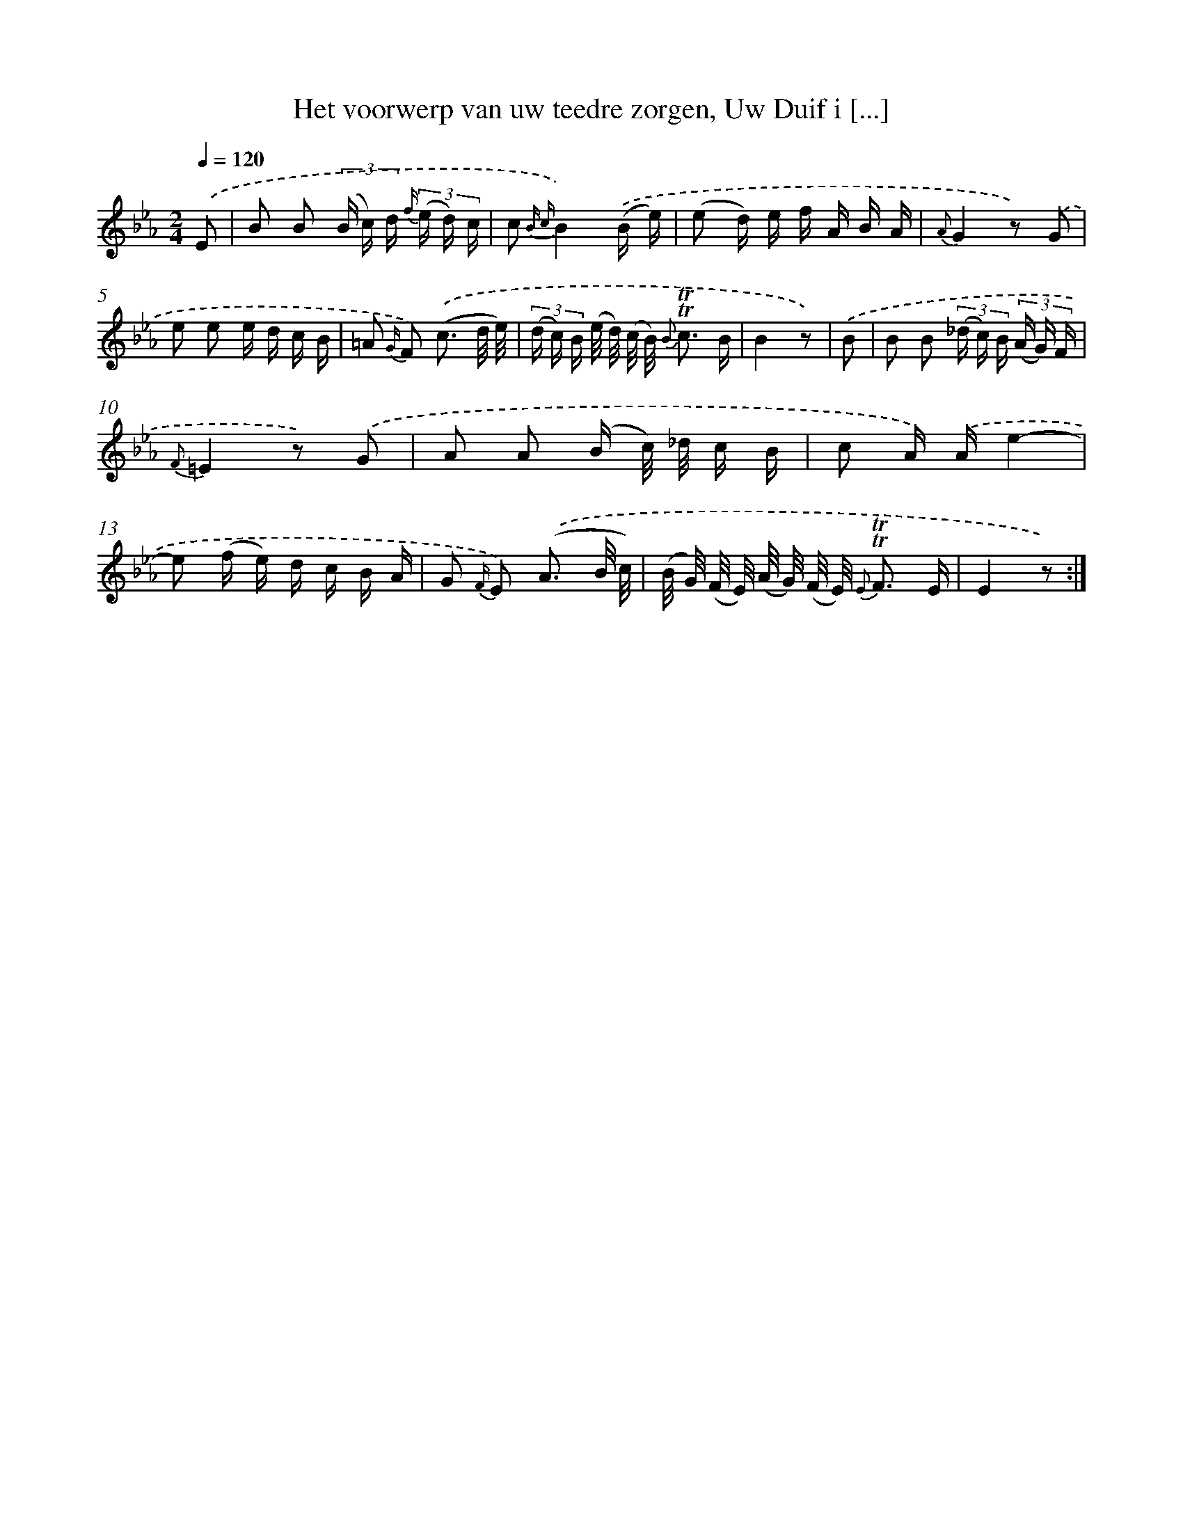 X: 16359
T: Het voorwerp van uw teedre zorgen, Uw Duif i [...]
%%abc-version 2.0
%%abcx-abcm2ps-target-version 5.9.1 (29 Sep 2008)
%%abc-creator hum2abc beta
%%abcx-conversion-date 2018/11/01 14:38:02
%%humdrum-veritas 1306296890
%%humdrum-veritas-data 1565201747
%%continueall 1
%%barnumbers 0
L: 1/16
M: 2/4
Q: 1/4=120
K: Eb clef=treble
.('E2 [I:setbarnb 1]|
B2 B2 (3(B c) d {f/} (3(e d) c |
c2 {B c}B4).('(B e) |
(e2 d) e f A B A |
{A}G4z2) .('G2 |
e2 e2 e d c B |
=A2 {G/} F2) .('(c3 d/ e/) |
(3(d c) B (e/ d/) (c/ B/) {B} !trill!!trill!c3 B |
B4z2) |
.('B2 [I:setbarnb 9]|
B2 B2 (3(_d c) B (3(A G) F |
{F}=E4z2) .('G2 |
A2 A2 (B c/) _d/ c B |
c2 A) .('Ae4- |
e2 (f e) d c B A |
G2 {F/} E2) .('(A3 B/ c/) |
(B/ G/) (F/ E/) (A/ G/) (F/ E/) {E} !trill!!trill!F3 E |
E4z2) :|]
